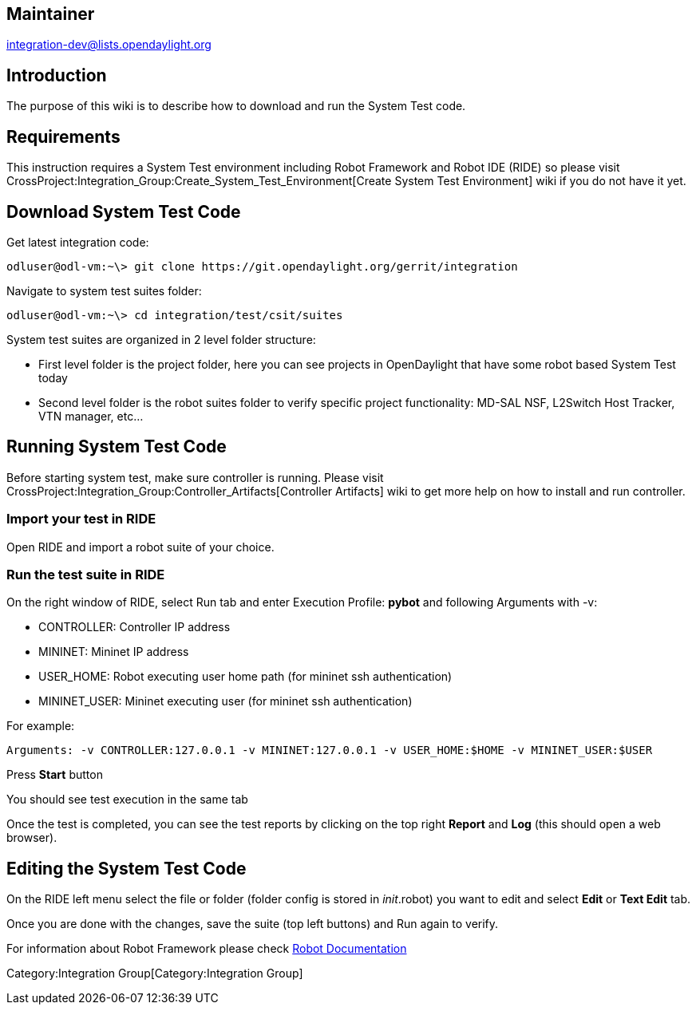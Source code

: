 [[maintainer]]
== Maintainer

integration-dev@lists.opendaylight.org

[[introduction]]
== Introduction

The purpose of this wiki is to describe how to download and run the
System Test code.

[[requirements]]
== Requirements

This instruction requires a System Test environment including Robot
Framework and Robot IDE (RIDE) so please visit
CrossProject:Integration_Group:Create_System_Test_Environment[Create
System Test Environment] wiki if you do not have it yet.

[[download-system-test-code]]
== Download System Test Code

Get latest integration code:

----------------------------------------------------------------------------
odluser@odl-vm:~\> git clone https://git.opendaylight.org/gerrit/integration
----------------------------------------------------------------------------

Navigate to system test suites folder:

--------------------------------------------------
odluser@odl-vm:~\> cd integration/test/csit/suites
--------------------------------------------------

System test suites are organized in 2 level folder structure:

* First level folder is the project folder, here you can see projects in
OpenDaylight that have some robot based System Test today
* Second level folder is the robot suites folder to verify specific
project functionality: MD-SAL NSF, L2Switch Host Tracker, VTN manager,
etc...

[[running-system-test-code]]
== Running System Test Code

Before starting system test, make sure controller is running. Please
visit CrossProject:Integration_Group:Controller_Artifacts[Controller
Artifacts] wiki to get more help on how to install and run controller.

[[import-your-test-in-ride]]
=== Import your test in RIDE

Open RIDE and import a robot suite of your choice.

[[run-the-test-suite-in-ride]]
=== Run the test suite in RIDE

On the right window of RIDE, select Run tab and enter Execution Profile:
*pybot* and following Arguments with -v:

* CONTROLLER: Controller IP address
* MININET: Mininet IP address
* USER_HOME: Robot executing user home path (for mininet ssh
authentication)
* MININET_USER: Mininet executing user (for mininet ssh authentication)

For example:

------------------------------------------------------------------------------------------------
Arguments: -v CONTROLLER:127.0.0.1 -v MININET:127.0.0.1 -v USER_HOME:$HOME -v MININET_USER:$USER
------------------------------------------------------------------------------------------------

Press *Start* button

You should see test execution in the same tab

Once the test is completed, you can see the test reports by clicking on
the top right *Report* and *Log* (this should open a web browser).

[[editing-the-system-test-code]]
== Editing the System Test Code

On the RIDE left menu select the file or folder (folder config is stored
in __init__.robot) you want to edit and select *Edit* or *Text Edit*
tab.

Once you are done with the changes, save the suite (top left buttons)
and Run again to verify.

For information about Robot Framework please check
http://robotframework.org/#documentation[Robot Documentation]

Category:Integration Group[Category:Integration Group]
